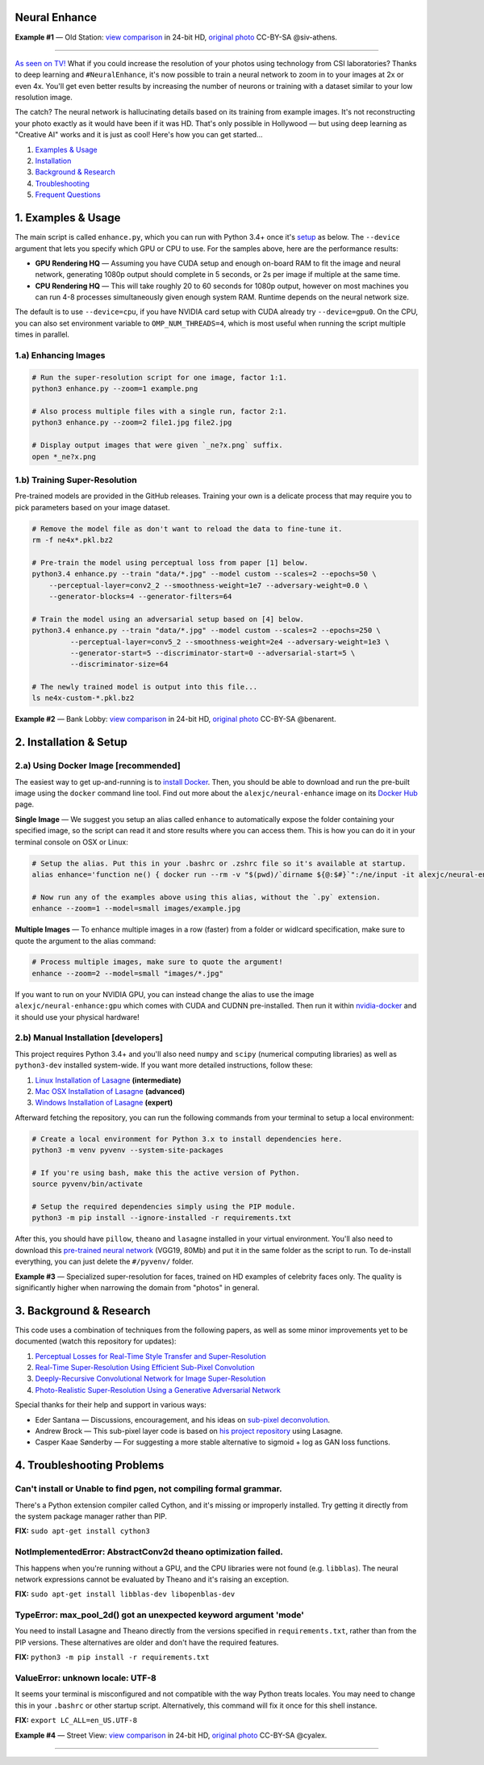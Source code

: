 Neural Enhance
==============

.. image:: docs/OldStation_example.gif

**Example #1** — Old Station: `view comparison <http://5.9.70.47:4141/w/0f5177f4-9ce6-11e6-992c-c86000be451f/view>`_ in 24-bit HD, `original photo <https://flic.kr/p/oYhbBv>`_ CC-BY-SA @siv-athens.

----

`As seen on TV! <https://www.youtube.com/watch?v=LhF_56SxrGk>`_ What if you could increase the resolution of your photos using technology from CSI laboratories? Thanks to deep learning and ``#NeuralEnhance``, it's now possible to train a neural network to zoom in to your images at 2x or even 4x.  You'll get even better results by increasing the number of neurons or training with a dataset similar to your low resolution image.

The catch? The neural network is hallucinating details based on its training from example images. It's not reconstructing your photo exactly as it would have been if it was HD. That's only possible in Hollywood — but using deep learning as "Creative AI" works and it is just as cool!  Here's how you can get started...

1. `Examples & Usage <#1-examples--usage>`_
2. `Installation <#2-installation--setup>`_
3. `Background & Research <#3-background--research>`_
4. `Troubleshooting <#4-troubleshooting-problems>`_
5. `Frequent Questions <#5-frequent-questions>`_

|Python Version| |License Type| |Project Stars|

.. image:: docs/EnhanceCSI_example.png
    :target: http://5.9.70.47:4141/w/8581db92-9d61-11e6-990b-c86000be451f/view

1. Examples & Usage
===================

The main script is called ``enhance.py``, which you can run with Python 3.4+ once it's `setup <#2-installation--setup>`_ as below.  The ``--device`` argument that lets you specify which GPU or CPU to use. For the samples above, here are the performance results:

* **GPU Rendering HQ** — Assuming you have CUDA setup and enough on-board RAM to fit the image and neural network, generating 1080p output should complete in 5 seconds, or 2s per image if multiple at the same time.
* **CPU Rendering HQ** — This will take roughly 20 to 60 seconds for 1080p output, however on most machines you can run 4-8 processes simultaneously given enough system RAM. Runtime depends on the neural network size.

The default is to use ``--device=cpu``, if you have NVIDIA card setup with CUDA already try ``--device=gpu0``. On the CPU, you can also set environment variable to ``OMP_NUM_THREADS=4``, which is most useful when running the script multiple times in parallel.

1.a) Enhancing Images
---------------------

.. code:: bash

    # Run the super-resolution script for one image, factor 1:1.
    python3 enhance.py --zoom=1 example.png

    # Also process multiple files with a single run, factor 2:1.
    python3 enhance.py --zoom=2 file1.jpg file2.jpg

    # Display output images that were given `_ne?x.png` suffix.
    open *_ne?x.png


1.b) Training Super-Resolution
------------------------------

Pre-trained models are provided in the GitHub releases.  Training your own is a delicate process that may require you to pick parameters based on your image dataset.

.. code:: bash

    # Remove the model file as don't want to reload the data to fine-tune it.
    rm -f ne4x*.pkl.bz2

    # Pre-train the model using perceptual loss from paper [1] below.
    python3.4 enhance.py --train "data/*.jpg" --model custom --scales=2 --epochs=50 \
        --perceptual-layer=conv2_2 --smoothness-weight=1e7 --adversary-weight=0.0 \
        --generator-blocks=4 --generator-filters=64
    
    # Train the model using an adversarial setup based on [4] below.
    python3.4 enhance.py --train "data/*.jpg" --model custom --scales=2 --epochs=250 \
             --perceptual-layer=conv5_2 --smoothness-weight=2e4 --adversary-weight=1e3 \
             --generator-start=5 --discriminator-start=0 --adversarial-start=5 \
             --discriminator-size=64

    # The newly trained model is output into this file...
    ls ne4x-custom-*.pkl.bz2


.. image:: docs/BankLobby_example.gif

**Example #2** — Bank Lobby: `view comparison <http://5.9.70.47:4141/w/38d10880-9ce6-11e6-becb-c86000be451f/view>`_ in 24-bit HD, `original photo <https://flic.kr/p/6a8cwm>`_ CC-BY-SA @benarent.

2. Installation & Setup
=======================

2.a) Using Docker Image [recommended]
-------------------------------------

The easiest way to get up-and-running is to `install Docker <https://www.docker.com/>`_. Then, you should be able to download and run the pre-built image using the ``docker`` command line tool.  Find out more about the ``alexjc/neural-enhance`` image on its `Docker Hub <https://hub.docker.com/r/alexjc/neural-enhance/>`_ page.

**Single Image** — We suggest you setup an alias called ``enhance`` to automatically expose the folder containing your specified image, so the script can read it and store results where you can access them.  This is how you can do it in your terminal console on OSX or Linux:

.. code:: bash

    # Setup the alias. Put this in your .bashrc or .zshrc file so it's available at startup.
    alias enhance='function ne() { docker run --rm -v "$(pwd)/`dirname ${@:$#}`":/ne/input -it alexjc/neural-enhance ${@:1:-1} "input/`basename ${@:$#}`"; }; ne'

    # Now run any of the examples above using this alias, without the `.py` extension.
    enhance --zoom=1 --model=small images/example.jpg

**Multiple Images** — To enhance multiple images in a row (faster) from a folder or widlcard specification, make sure to quote the argument to the alias command:

.. code:: bash
    
    # Process multiple images, make sure to quote the argument!
    enhance --zoom=2 --model=small "images/*.jpg"

If you want to run on your NVIDIA GPU, you can instead change the alias to use the image ``alexjc/neural-enhance:gpu`` which comes with CUDA and CUDNN pre-installed.  Then run it within `nvidia-docker <https://github.com/NVIDIA/nvidia-docker>`_ and it should use your physical hardware!


2.b) Manual Installation [developers]
-------------------------------------

This project requires Python 3.4+ and you'll also need ``numpy`` and ``scipy`` (numerical computing libraries) as well as ``python3-dev`` installed system-wide.  If you want more detailed instructions, follow these:

1. `Linux Installation of Lasagne <https://github.com/Lasagne/Lasagne/wiki/From-Zero-to-Lasagne-on-Ubuntu-14.04>`_ **(intermediate)**
2. `Mac OSX Installation of Lasagne <http://deeplearning.net/software/theano/install.html#mac-os>`_ **(advanced)**
3. `Windows Installation of Lasagne <https://github.com/Lasagne/Lasagne/wiki/From-Zero-to-Lasagne-on-Windows-7-%2864-bit%29>`_ **(expert)**

Afterward fetching the repository, you can run the following commands from your terminal to setup a local environment:

.. code:: bash

    # Create a local environment for Python 3.x to install dependencies here.
    python3 -m venv pyvenv --system-site-packages

    # If you're using bash, make this the active version of Python.
    source pyvenv/bin/activate

    # Setup the required dependencies simply using the PIP module.
    python3 -m pip install --ignore-installed -r requirements.txt

After this, you should have ``pillow``, ``theano`` and ``lasagne`` installed in your virtual environment.  You'll also need to download this `pre-trained neural network <https://github.com/alexjc/neural-doodle/releases/download/v0.0/vgg19_conv.pkl.bz2>`_ (VGG19, 80Mb) and put it in the same folder as the script to run. To de-install everything, you can just delete the ``#/pyvenv/`` folder.

.. image:: docs/Faces_example.png

**Example #3** — Specialized super-resolution for faces, trained on HD examples of celebrity faces only.  The quality is significantly higher when narrowing the domain from "photos" in general.

3. Background & Research
========================

This code uses a combination of techniques from the following papers, as well as some minor improvements yet to be documented (watch this repository for updates):

1. `Perceptual Losses for Real-Time Style Transfer and Super-Resolution <http://arxiv.org/abs/1603.08155>`_
2. `Real-Time Super-Resolution Using Efficient Sub-Pixel Convolution <https://arxiv.org/abs/1609.05158>`_
3. `Deeply-Recursive Convolutional Network for Image Super-Resolution <https://arxiv.org/abs/1511.04491>`_
4. `Photo-Realistic Super-Resolution Using a Generative Adversarial Network <https://arxiv.org/abs/1609.04802>`_

Special thanks for their help and support in various ways:

* Eder Santana — Discussions, encouragement, and his ideas on `sub-pixel deconvolution <https://github.com/Tetrachrome/subpixel>`_.
* Andrew Brock — This sub-pixel layer code is based on `his project repository <https://github.com/ajbrock/Neural-Photo-Editor>`_ using Lasagne.
* Casper Kaae Sønderby — For suggesting a more stable alternative to sigmoid + log as GAN loss functions.


4. Troubleshooting Problems
===========================

Can't install or Unable to find pgen, not compiling formal grammar.
-------------------------------------------------------------------

There's a Python extension compiler called Cython, and it's missing or improperly installed. Try getting it directly from the system package manager rather than PIP.

**FIX:** ``sudo apt-get install cython3``


NotImplementedError: AbstractConv2d theano optimization failed.
---------------------------------------------------------------

This happens when you're running without a GPU, and the CPU libraries were not found (e.g. ``libblas``).  The neural network expressions cannot be evaluated by Theano and it's raising an exception.

**FIX:** ``sudo apt-get install libblas-dev libopenblas-dev``


TypeError: max_pool_2d() got an unexpected keyword argument 'mode'
------------------------------------------------------------------

You need to install Lasagne and Theano directly from the versions specified in ``requirements.txt``, rather than from the PIP versions.  These alternatives are older and don't have the required features.

**FIX:** ``python3 -m pip install -r requirements.txt``


ValueError: unknown locale: UTF-8
---------------------------------

It seems your terminal is misconfigured and not compatible with the way Python treats locales. You may need to change this in your ``.bashrc`` or other startup script. Alternatively, this command will fix it once for this shell instance.

**FIX:** ``export LC_ALL=en_US.UTF-8``

.. image:: docs/StreetView_example.gif

**Example #4** — Street View: `view comparison <http://5.9.70.47:4141/w/3b3c8054-9d00-11e6-9558-c86000be451f/view>`_ in 24-bit HD, `original photo <https://flic.kr/p/gnxcXH>`_ CC-BY-SA @cyalex.

----

|Python Version| |License Type| |Project Stars|

.. |Python Version| image:: http://aigamedev.github.io/scikit-neuralnetwork/badge_python.svg
    :target: https://www.python.org/

.. |License Type| image:: https://img.shields.io/badge/license-AGPL-blue.svg
    :target: https://github.com/alexjc/neural-enhance/blob/master/LICENSE

.. |Project Stars| image:: https://img.shields.io/github/stars/alexjc/neural-enhance.svg?style=flat
    :target: https://github.com/alexjc/neural-enhance/stargazers
